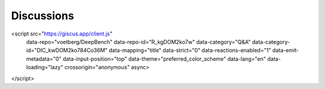Discussions
=========================

.. raw:: html

<script src="https://giscus.app/client.js"
        data-repo="voetberg/DeepBench"
        data-repo-id="R_kgDOM2ko7w"
        data-category="Q&A"
        data-category-id="DIC_kwDOM2ko784Co36M"
        data-mapping="title"
        data-strict="0"
        data-reactions-enabled="1"
        data-emit-metadata="0"
        data-input-position="top"
        data-theme="preferred_color_scheme"
        data-lang="en"
        data-loading="lazy"
        crossorigin="anonymous"
        async>
</script>
